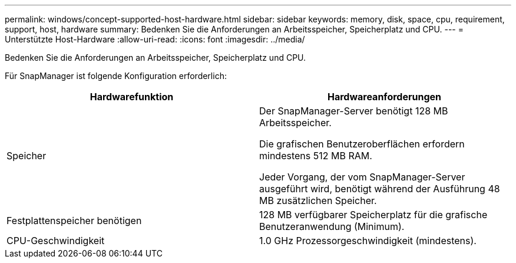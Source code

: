 ---
permalink: windows/concept-supported-host-hardware.html 
sidebar: sidebar 
keywords: memory, disk, space, cpu, requirement, support, host, hardware 
summary: Bedenken Sie die Anforderungen an Arbeitsspeicher, Speicherplatz und CPU. 
---
= Unterstützte Host-Hardware
:allow-uri-read: 
:icons: font
:imagesdir: ../media/


[role="lead"]
Bedenken Sie die Anforderungen an Arbeitsspeicher, Speicherplatz und CPU.

Für SnapManager ist folgende Konfiguration erforderlich:

|===
| Hardwarefunktion | Hardwareanforderungen 


 a| 
Speicher
 a| 
Der SnapManager-Server benötigt 128 MB Arbeitsspeicher.

Die grafischen Benutzeroberflächen erfordern mindestens 512 MB RAM.

Jeder Vorgang, der vom SnapManager-Server ausgeführt wird, benötigt während der Ausführung 48 MB zusätzlichen Speicher.



 a| 
Festplattenspeicher benötigen
 a| 
128 MB verfügbarer Speicherplatz für die grafische Benutzeranwendung (Minimum).



 a| 
CPU-Geschwindigkeit
 a| 
1.0 GHz Prozessorgeschwindigkeit (mindestens).

|===